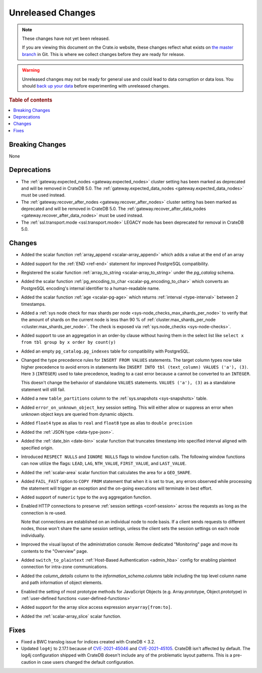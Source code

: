 ==================
Unreleased Changes
==================

.. NOTE::

    These changes have not yet been released.

    If you are viewing this document on the Crate.io website, these changes
    reflect what exists on `the master branch`_ in Git. This is where we
    collect changes before they are ready for release.

.. WARNING::

    Unreleased changes may not be ready for general use and could lead to data
    corruption or data loss. You should `back up your data`_ before
    experimenting with unreleased changes.

.. _the master branch: https://github.com/crate/crate
.. _back up your data: https://crate.io/docs/crate/reference/en/latest/admin/snapshots.html

.. DEVELOPER README
.. ================

.. Changes should be recorded here as you are developing CrateDB. When a new
.. release is being cut, changes will be moved to the appropriate release notes
.. file.

.. When resetting this file during a release, leave the headers in place, but
.. add a single paragraph to each section with the word "None".

.. Always cluster items into bigger topics. Link to the documentation whenever feasible.
.. Remember to give the right level of information: Users should understand
.. the impact of the change without going into the depth of tech.

.. rubric:: Table of contents

.. contents::
   :local:


Breaking Changes
================

None


Deprecations
============

- The :ref:`gateway.expected_nodes <gateway.expected_nodes>` cluster setting
  has been marked as deprecated and will be removed in CrateDB 5.0.
  The :ref:`gateway.expected_data_nodes <gateway.expected_data_nodes>` must be
  used instead.

- The :ref:`gateway.recover_after_nodes <gateway.recover_after_nodes>` cluster
  setting has been marked as deprecated and will be removed in CrateDB 5.0.
  The :ref:`gateway.recover_after_data_nodes <gateway.recover_after_data_nodes>`
  must be used instead.

- The :ref:`ssl.transport.mode <ssl.transport.mode>` LEGACY mode has been
  deprecated for removal in CrateDB 5.0.

Changes
=======

- Added the scalar function :ref:`array_append
  <scalar-array_append>` which adds a value at the end of an array

- Added support for the :ref:`END <ref-end>` statement for improved PostgreSQL
  compatibility.

- Registered the scalar function :ref:`array_to_string
  <scalar-array_to_string>` under the `pg_catalog` schema.

- Added the scalar function :ref:`pg_encoding_to_char
  <scalar-pg_encoding_to_char>` which converts an PostgreSQL encoding's internal
  identifier to a human-readable name.

- Added the scalar function :ref:`age <scalar-pg-age>` which returns
  :ref:`interval <type-interval>` between 2 timestamps.

- Added a :ref:`sys node check for max shards per node
  <sys-node_checks_max_shards_per_node>` to verify that the amount of shards on the
  current node is less than 90 % of  :ref:`cluster.max_shards_per_node
  <cluster.max_shards_per_node>`. The check is exposed via :ref:`sys.node_checks
  <sys-node-checks>`.

- Added support to use an aggregation in an order-by clause without having
  them in the select list like ``select x from tbl group by x order by count(y)``

- Added an empty ``pg_catalog.pg_indexes`` table for compatibility with
  PostgreSQL.

- Changed the type precedence rules for ``INSERT FROM VALUES`` statements. The
  target column types now take higher precedence to avoid errors in statements
  like ``INSERT INTO tbl (text_column) VALUES ('a'), (3)``. Here ``3``
  (``INTEGER``) used to take precedence, leading to a cast error because ``a``
  cannot be converted to an ``INTEGER``.

  This doesn't change the behavior of standalone ``VALUES`` statements.
  ``VALUES ('a'), (3)`` as a standalone statement will still fail.

- Added a new ``table_partitions`` column to the :ref:`sys.snapshots
  <sys-snapshots>` table.

- Added ``error_on_unknown_object_key`` session setting. This will either allow
  or suppress an error when unknown object keys are queried from dynamic
  objects.

- Added ``float4`` type as alias to ``real`` and ``float8`` type as alias to
  ``double precision``

- Added the :ref:`JSON type <data-type-json>`.

- Added the :ref:`date_bin <date-bin>` scalar function that truncates timestamp
  into specified interval aligned with specified origin.

- Introduced ``RESPECT NULLS`` and ``IGNORE NULLS`` flags to window function
  calls. The following window functions can now utilize the flags: ``LEAD``,
  ``LAG``, ``NTH_VALUE``, ``FIRST_VALUE``, and ``LAST_VALUE``.

- Added the :ref:`scalar-area` scalar function that calculates the area for a
  ``GEO_SHAPE``.

- Added ``FAIL_FAST`` option to ``COPY FROM`` statement that when it is set to
  true, any errors observed while processing the statement will trigger an
  exception and the on-going executions will terminate in best effort.

- Added support of ``numeric`` type to the ``avg`` aggregation function.

- Enabled HTTP connections to preserve :ref:`session settings <conf-session>`
  across the requests as long as the connection is re-used.

  Note that connections are established on an individual node to node basis. If
  a client sends requests to different nodes, those won't share the same
  session settings, unless the client sets the session settings on each node
  individually.

- Improved the visual layout of the administration console: Remove dedicated
  "Monitoring" page and move its contents to the "Overview" page.

- Added ``switch_to_plaintext`` :ref:`Host-Based Authentication <admin_hba>`
  config for enabling plaintext connection for intra-zone communications.

- Added the `column_details` column to the `information_schema.columns` table
  including the top level column name and path information of object elements.

- Enabled the setting of most prototype methods for JavaScript Objects (e.g.
  Array.prototype, Object.prototype) in :ref:`user-defined functions <user-defined-functions>`

- Added support for the array slice access expression ``anyarray[from:to]``.

- Added the :ref:`scalar-array_slice` scalar function.

Fixes
=====

.. If you add an entry here, the fix needs to be backported to the latest
.. stable branch. You can add a version label (`v/X.Y`) to the pull request for
.. an automated mergify backport.


- Fixed a BWC translog issue for indices created with CrateDB < 3.2.

- Updated ``log4j`` to 2.17.1 because of `CVE-2021-45046
  <https://www.cve.org/CVERecord?id=CVE-2021-45046>`_ and `CVE-2021-45105
  <https://nvd.nist.gov/vuln/detail/CVE-2021-45105?s=09>`_. CrateDB isn't
  affected by default. The log4j configuration shipped with CrateDB doesn't
  include any of the problematic layout patterns. This is a pre-caution in case
  users changed the default configuration.
